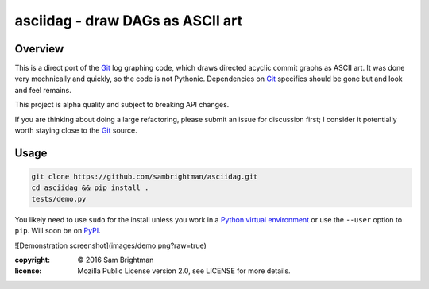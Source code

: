 asciidag - draw DAGs as ASCII art
=================================


Overview
--------

This is a direct port of the `Git`_ log graphing code, which draws
directed acyclic commit graphs as ASCII art. It was done very
mechnically and quickly, so the code is not Pythonic. Dependencies on
`Git`_ specifics should be gone but and look and feel remains.

This project is alpha quality and subject to breaking API changes.

If you are thinking about doing a large refactoring, please submit an
issue for discussion first; I consider it potentially worth staying
close to the `Git`_ source.


Usage
-----

.. code-block:: bash

    git clone https://github.com/sambrightman/asciidag.git
    cd asciidag && pip install .
    tests/demo.py

You likely need to use ``sudo`` for the install unless you work in a
`Python virtual environment`_ or use the ``--user`` option to
``pip``. Will soon be on `PyPI`_.

![Demonstration screenshot](images/demo.png?raw=true)

:copyright: © 2016 Sam Brightman
:license: Mozilla Public License version 2.0, see LICENSE for more details.

.. _Python virtual environment: http://docs.python-guide.org/en/latest/dev/virtualenvs
.. _Git: https://git-scm.com
.. _PyPI: https://pypi.python.org
